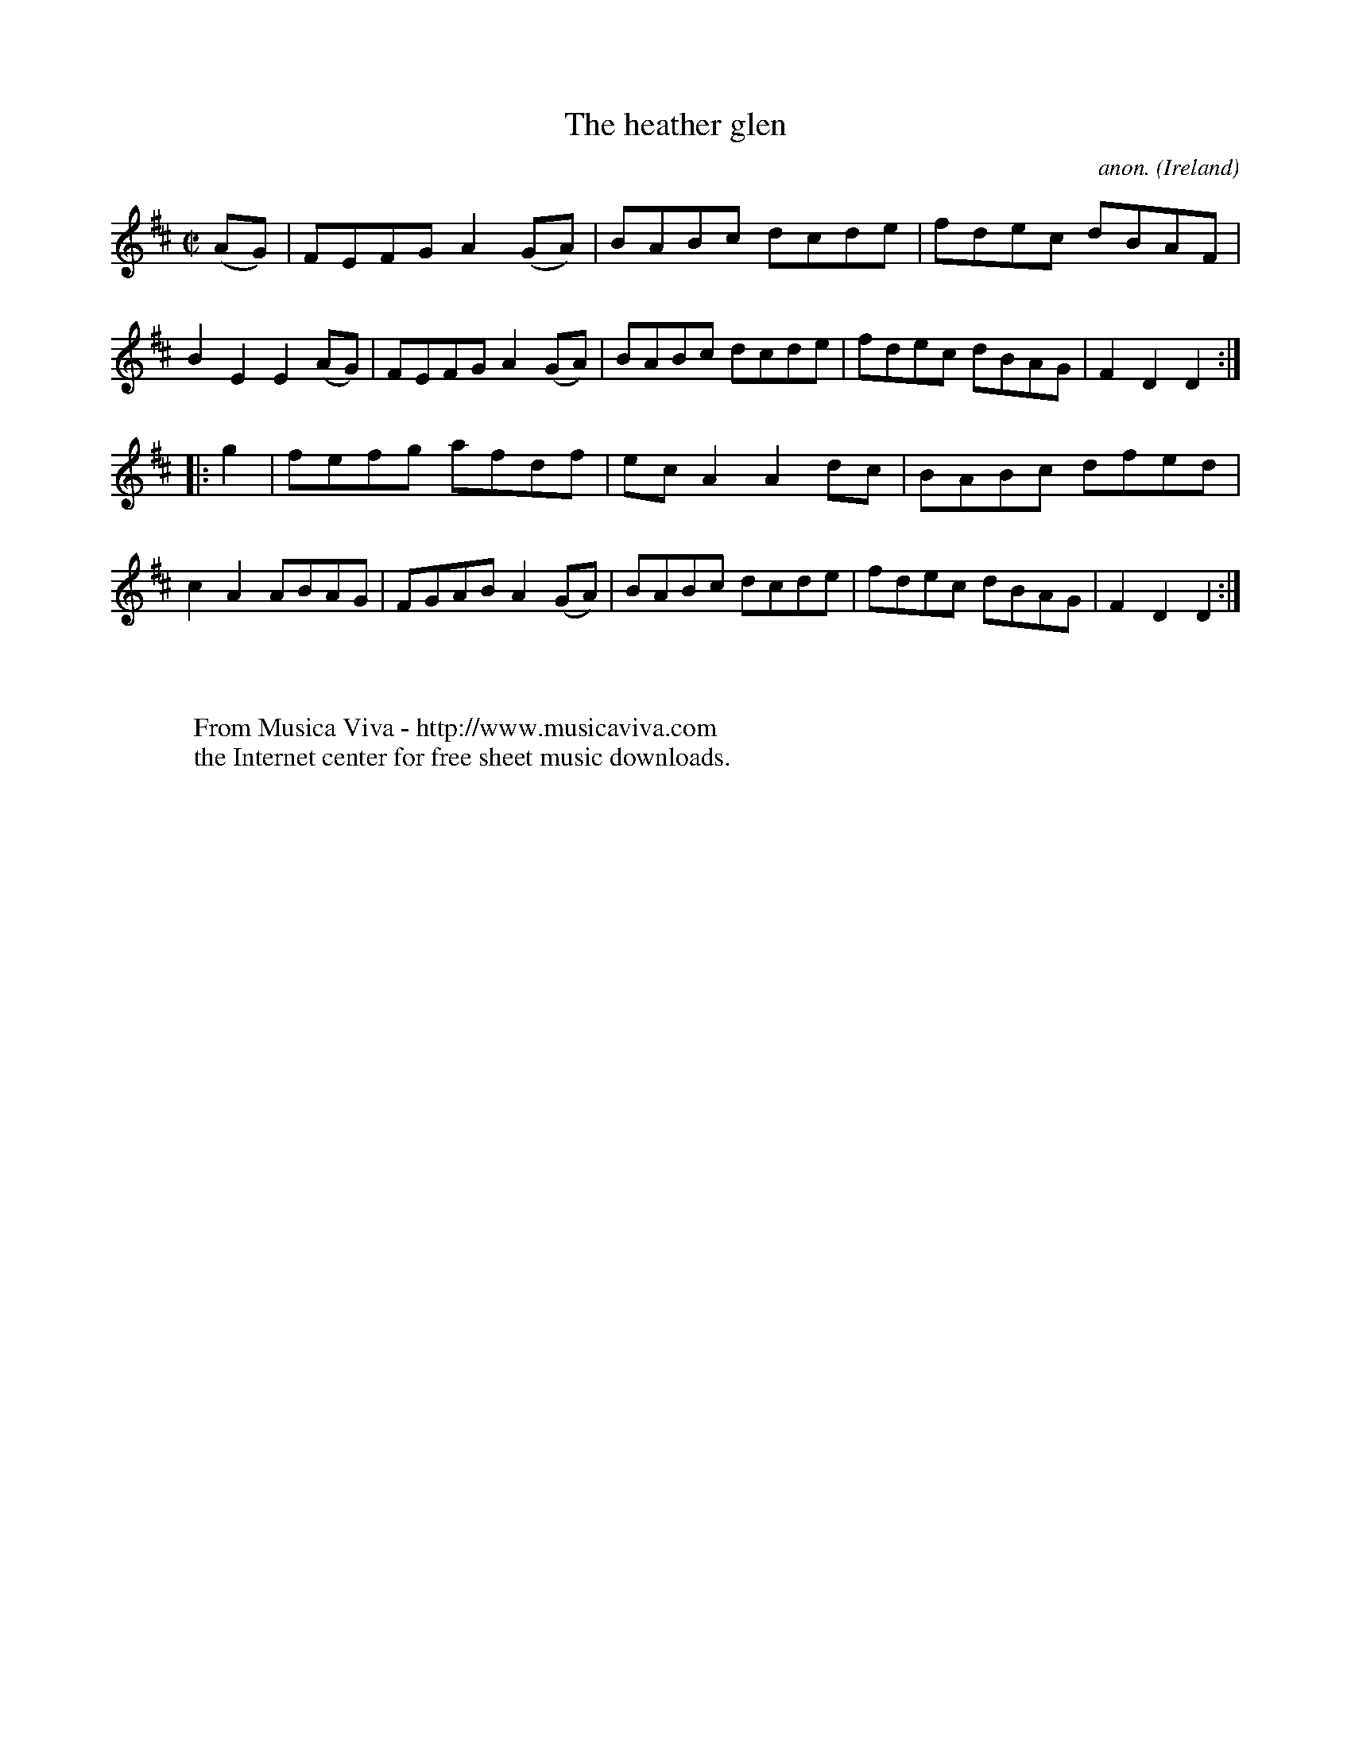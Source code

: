 X:819
T:The heather glen
C:anon.
O:Ireland
B:Francis O'Neill: "The Dance Music of Ireland" (1907) no. 819
R:Hornpipe
Z:Transcribed by Frank Nordberg - http://www.musicaviva.com
F:http://www.musicaviva.com/abc/tunes/ireland/oneill-1001/0819/oneill-1001-0819-1.abc
M:C|
L:1/8
K:D
(AG)|FEFG A2(GA)|BABc dcde|fdec dBAF|B2E2 E2(AG)|FEFG A2(GA)|BABc dcde|fdec dBAG|F2D2 D2:|
|:g2|fefg afdf|ecA2 A2dc|BABc dfed|c2A2 ABAG|FGAB A2(GA)|BABc dcde|fdec dBAG|F2D2 D2:|
W:
W:
W:  From Musica Viva - http://www.musicaviva.com
W:  the Internet center for free sheet music downloads.

